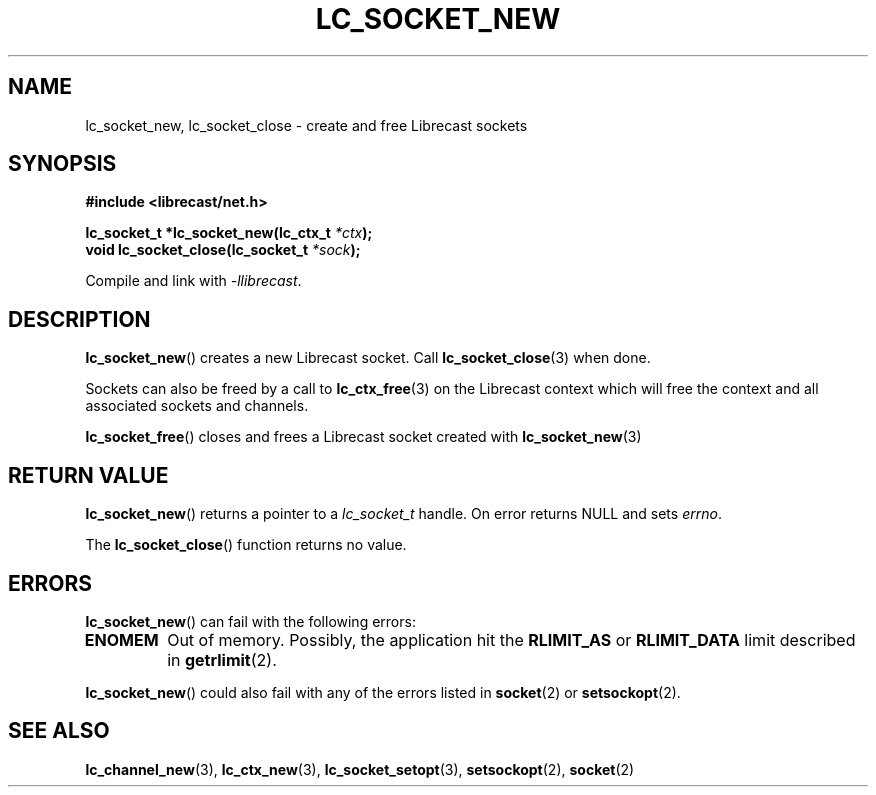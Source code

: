 .TH LC_SOCKET_NEW 3 2021-02-21 "LIBRECAST" "Librecast Programmer's Manual"
.SH NAME
lc_socket_new, lc_socket_close \- create and free Librecast sockets
.SH SYNOPSIS
.nf
.B #include <librecast/net.h>
.PP
.BI "lc_socket_t *lc_socket_new(lc_ctx_t " "*ctx" );
.BI "void lc_socket_close(lc_socket_t " "*sock" );
.fi
.PP
Compile and link with \fI\-llibrecast\fP.
.SH DESCRIPTION
.BR lc_socket_new ()
creates a new Librecast socket.
Call
.BR lc_socket_close (3)
when done.

Sockets can also be freed by a call to
.BR lc_ctx_free (3)
on the Librecast context which will free the context and all associated sockets and
channels.
.PP
.BR lc_socket_free ()
closes and frees a Librecast socket created with
.BR lc_socket_new (3)
.
.SH RETURN VALUE
.BR lc_socket_new ()
returns a pointer to a
.I lc_socket_t
handle.
On error returns NULL and sets
.I errno\fP.
.BR
.PP
The
.BR lc_socket_close ()
function returns no value.
.SH ERRORS
.BR lc_socket_new ()
can fail with the following errors:
.TP
.B ENOMEM
Out of memory.
Possibly, the application hit the
.BR RLIMIT_AS
or
.BR RLIMIT_DATA
limit described in
.BR getrlimit (2).
.PP
.BR lc_socket_new ()
could also fail with any of the errors listed in
.BR socket (2)
or
.BR setsockopt (2).
.SH SEE ALSO
.BR lc_channel_new (3),
.BR lc_ctx_new (3),
.BR lc_socket_setopt (3),
.BR setsockopt (2),
.BR socket (2)
